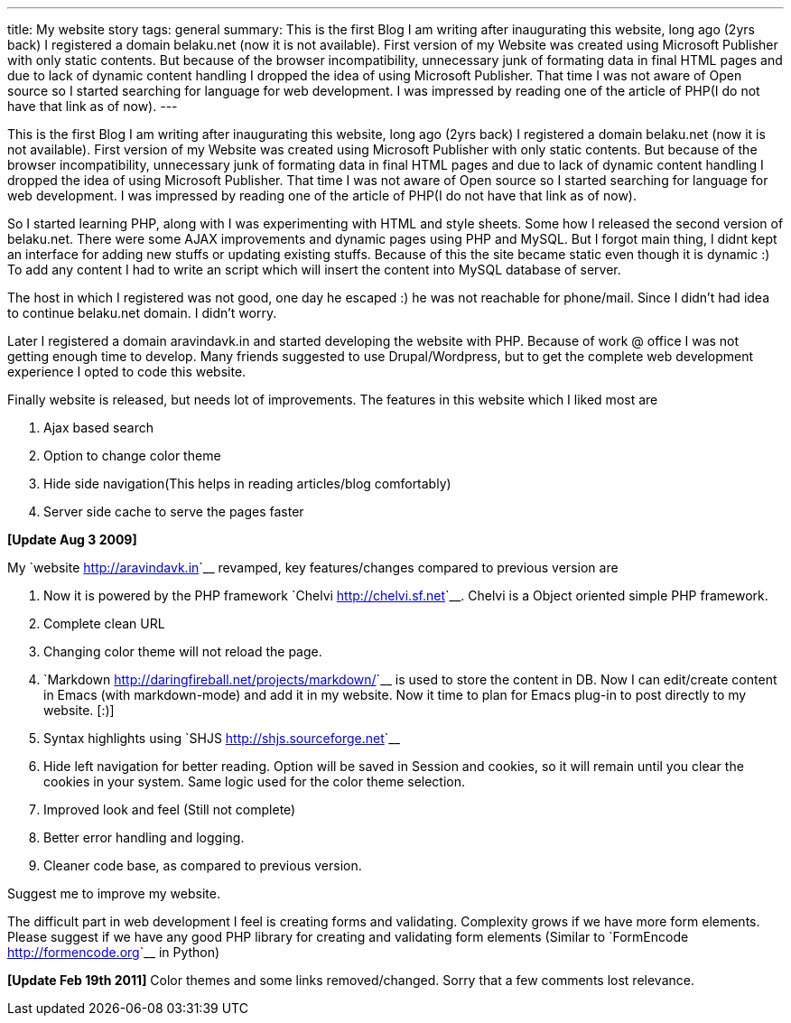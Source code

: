 ---
title: My website story
tags: general
summary: This is the first Blog I am writing after inaugurating this website, long ago (2yrs back)  I registered a domain belaku.net (now it is not available). First version of my Website was created using Microsoft Publisher with only static contents. But because of the browser incompatibility, unnecessary junk of formating data in final HTML pages and due to lack of dynamic content handling I dropped the idea of using Microsoft Publisher. That time I was not aware of Open source so I started searching for language for web development. I was impressed by reading one of the article of PHP(I do not have that link as of now).
---

This is the first Blog I am writing after inaugurating this website, long ago (2yrs back)  I registered a domain belaku.net (now it is not available). First version of my Website was created using Microsoft Publisher with only static contents. But because of the browser incompatibility, unnecessary junk of formating data in final HTML pages and due to lack of dynamic content handling I dropped the idea of using Microsoft Publisher. That time I was not aware of Open source so I started searching for language for web development. I was impressed by reading one of the article of PHP(I do not have that link as of now).
 
So I started learning PHP, along with I was experimenting with HTML and style sheets. Some how I released the second version of belaku.net. There were some AJAX improvements and dynamic pages using PHP and MySQL. But I forgot main thing, I didnt kept an interface for adding new stuffs or updating existing stuffs. Because of this the site became static even though it is dynamic :)  To add any content I had to write an script which will insert the content into MySQL database  of server. 

The host in which I registered was not good, one day he escaped :) he was not reachable for phone/mail. Since I didn't had idea to continue belaku.net domain. I didn't worry.  


Later I registered a domain aravindavk.in and started developing the website with PHP. Because of work @ office I was not getting enough time to develop. Many friends suggested to use Drupal/Wordpress, but to get the complete web development experience I opted to code this website. 

Finally website is released, but needs lot of improvements. The features in this website which I liked most are

1. Ajax based search
2. Option to change color theme
3. Hide side navigation(This helps in reading articles/blog comfortably) 
4. Server side cache to serve the pages faster


**[Update Aug 3 2009]**

My `website <http://aravindavk.in>`__ revamped, key features/changes compared to previous version are

1. Now it is powered by the PHP framework `Chelvi <http://chelvi.sf.net>`__. Chelvi is a Object oriented simple PHP framework.  
2. Complete clean URL
3. Changing color theme will not reload the page.
4. `Markdown <http://daringfireball.net/projects/markdown/>`__ is used to store the content in DB. Now I can edit/create content in Emacs (with markdown-mode) and add it in my website. Now it time to plan for Emacs plug-in to post directly to my website. [:)]
5. Syntax highlights using `SHJS <http://shjs.sourceforge.net>`__
6. Hide left navigation for better reading. Option will be saved in Session and cookies, so it will remain until you clear the cookies in your system. Same logic used for the color theme selection. 
7. Improved look and feel (Still not complete)
8. Better error handling and logging.
9. Cleaner code base, as compared to previous version.

Suggest me to improve my website.

The difficult part in web development I feel is creating forms and validating. Complexity grows if we have more form elements. Please suggest if we have any good PHP library for creating and validating form elements (Similar to `FormEncode <http://formencode.org>`__ in Python)

**[Update Feb 19th 2011]** Color themes and some links removed/changed. Sorry that a few comments lost relevance.
